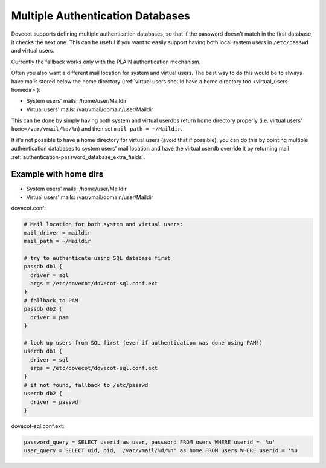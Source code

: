 .. _authentication-multiple_authentication_databases:

=================================
Multiple Authentication Databases
=================================

Dovecot supports defining multiple authentication databases, so that if the
password doesn't match in the first database, it checks the next one. This can
be useful if you want to easily support having both local system users in
``/etc/passwd`` and virtual users.

Currently the fallback works only with the PLAIN authentication mechanism.

Often you also want a different mail location for system and virtual users. The
best way to do this would be to always have mails stored below the home
directory (:ref:`virtual users should have a home directory too
<virtual_users-homedir>`):

* System users' mails: /home/user/Maildir
* Virtual users' mails: /var/vmail/domain/user/Maildir

This can be done by simply having both system and virtual userdbs return home
directory properly (i.e. virtual users' ``home=/var/vmail/%d/%n``) and then set
``mail_path = ~/Maildir``.

If it's not possible to have a home directory for virtual users (avoid that if
possible), you can do this by pointing multiple authentication databases
to system users' mail location and have the virtual userdb override it by
returning mail :ref:`authentication-password_database_extra_fields`.

Example with home dirs
======================

* System users' mails: /home/user/Maildir
* Virtual users' mails: /var/vmail/domain/user/Maildir

dovecot.conf:

.. code-block:: none

  # Mail location for both system and virtual users:
  mail_driver = maildir
  mail_path = ~/Maildir

  # try to authenticate using SQL database first
  passdb db1 {
    driver = sql
    args = /etc/dovecot/dovecot-sql.conf.ext
  }
  # fallback to PAM
  passdb db2 {
    driver = pam
  }

  # look up users from SQL first (even if authentication was done using PAM!)
  userdb db1 {
    driver = sql
    args = /etc/dovecot/dovecot-sql.conf.ext
  }
  # if not found, fallback to /etc/passwd
  userdb db2 {
    driver = passwd
  }

dovecot-sql.conf.ext:

.. code-block:: none

  password_query = SELECT userid as user, password FROM users WHERE userid = '%u'
  user_query = SELECT uid, gid, '/var/vmail/%d/%n' as home FROM users WHERE userid = '%u'
